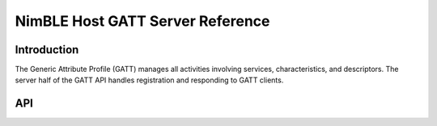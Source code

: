 NimBLE Host GATT Server Reference
---------------------------------

Introduction
~~~~~~~~~~~~

The Generic Attribute Profile (GATT) manages all activities involving services, characteristics, and descriptors. The
server half of the GATT API handles registration and responding to GATT clients.

API
~~~~~~

.. doxygengroup:: bt_gatt
    :content-only:
    :members:
